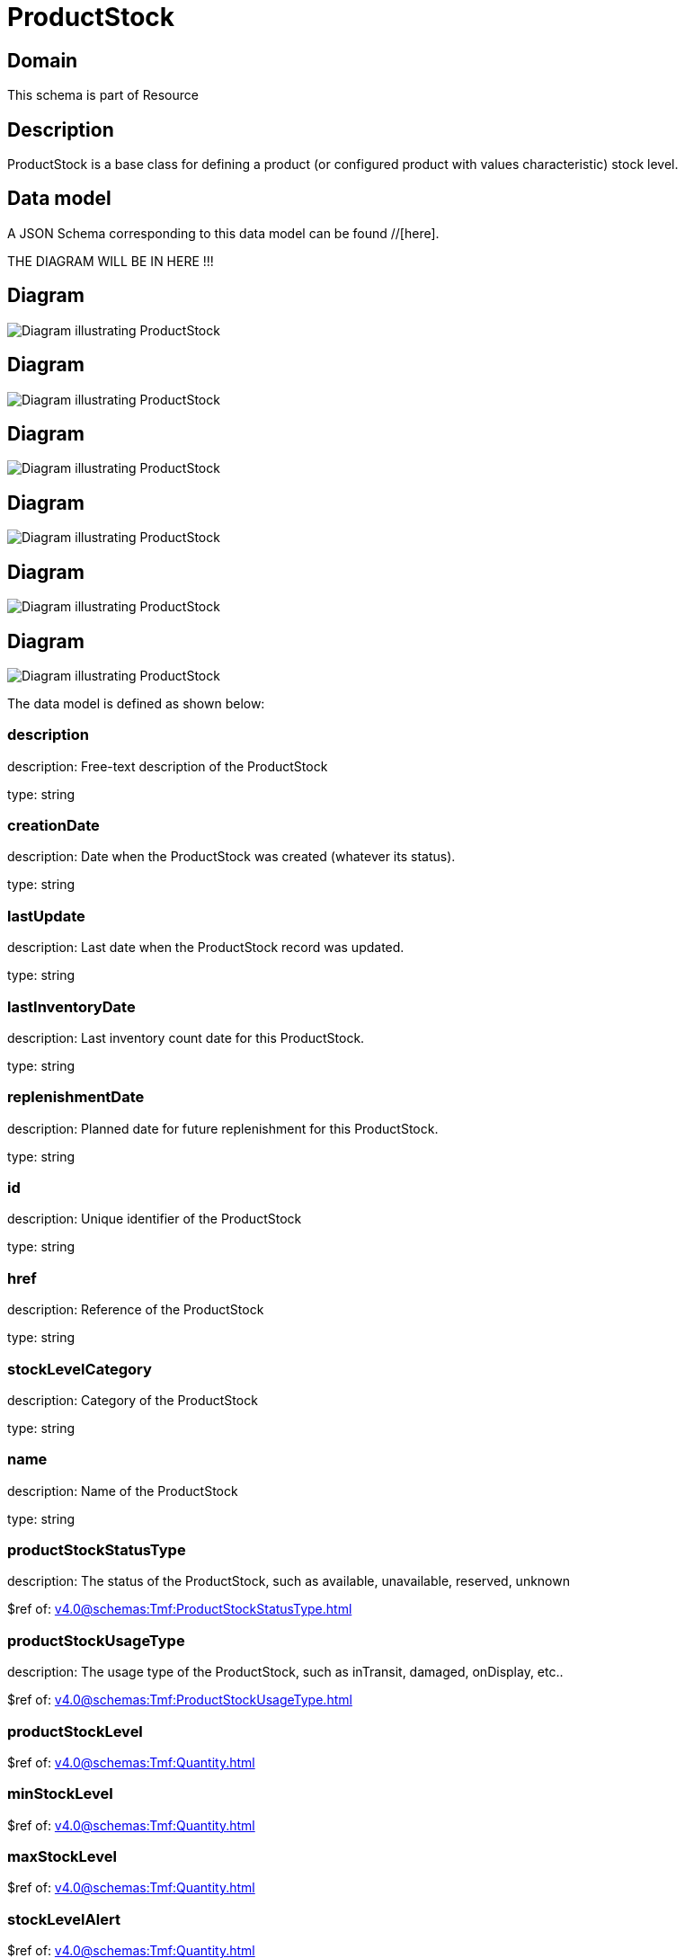 = ProductStock

[#domain]
== Domain

This schema is part of Resource

[#description]
== Description
ProductStock is a base class for defining a product (or configured product with values characteristic) stock level.


[#data_model]
== Data model

A JSON Schema corresponding to this data model can be found //[here].

THE DIAGRAM WILL BE IN HERE !!!

[#diagram]
== Diagram
image::Resource_ProductStock.png[Diagram illustrating ProductStock]

[#diagram]
== Diagram
image::Resource_ReserveProductStock.png[Diagram illustrating ProductStock]

[#diagram]
== Diagram
image::Resource_AlternateProductStock.png[Diagram illustrating ProductStock]

[#diagram]
== Diagram
image::Resource_CheckProductStock.png[Diagram illustrating ProductStock]

[#diagram]
== Diagram
image::Resource_QueryProductStock.png[Diagram illustrating ProductStock]

[#diagram]
== Diagram
image::Resource_AdjustProductStock.png[Diagram illustrating ProductStock]


The data model is defined as shown below:


=== description
description: Free-text description of the ProductStock

type: string


=== creationDate
description: Date when the ProductStock was created (whatever its status).

type: string


=== lastUpdate
description: Last date when the ProductStock record was updated.

type: string


=== lastInventoryDate
description: Last inventory count date for this ProductStock.

type: string


=== replenishmentDate
description: Planned date for future replenishment for this ProductStock.

type: string


=== id
description: Unique identifier of the ProductStock

type: string


=== href
description: Reference of the ProductStock

type: string


=== stockLevelCategory
description: Category of the ProductStock

type: string


=== name
description: Name of the ProductStock

type: string


=== productStockStatusType
description: The status of the ProductStock, such as available, unavailable, reserved, unknown

$ref of: xref:v4.0@schemas:Tmf:ProductStockStatusType.adoc[]


=== productStockUsageType
description: The usage type of the  ProductStock, such as inTransit, damaged, onDisplay, etc..

$ref of: xref:v4.0@schemas:Tmf:ProductStockUsageType.adoc[]


=== productStockLevel
$ref of: xref:v4.0@schemas:Tmf:Quantity.adoc[]


=== minStockLevel
$ref of: xref:v4.0@schemas:Tmf:Quantity.adoc[]


=== maxStockLevel
$ref of: xref:v4.0@schemas:Tmf:Quantity.adoc[]


=== stockLevelAlert
$ref of: xref:v4.0@schemas:Tmf:Quantity.adoc[]


=== reorderQuantity
$ref of: xref:v4.0@schemas:Tmf:Quantity.adoc[]


=== productStockRelationship
description: relationship to other product stock

type: array


=== stockedProduct
description: Product stocked in this product stock  - could be via a productSpecification, a ProductSpecification + valued characteristic, etc. 

$ref of: xref:v4.0@schemas:Tmf:ProductRefOrValue.adoc[]


=== resource
description: The Resource managed through this ProductStock is used

type: array


=== channel
type: array


=== marketSegment
description: provides references to the corresponding market segment as target of a product stock. A market segment is grouping of Parties, GeographicAreas, SalesChannels, and so forth.

type: array


=== relatedParty
description: A list of related party references (RelatedParty [*]). A related party defines party or party role linked to a specific entity

type: array


=== place
description: Used to define a place useful for the ProductStock for example a geographical place where the Product Stock is located

$ref of: xref:v4.0@schemas:Tmf:RelatedPlaceRefOrValue.adoc[]


[#all_of]
== All Of

This schema extends: xref:v4.0@schemas:Tmf:Entity.adoc[]
